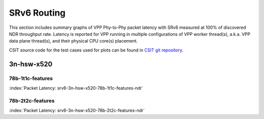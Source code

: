 
.. raw:: latex

    \clearpage

.. raw:: html

    <script type="text/javascript">

        function getDocHeight(doc) {
            doc = doc || document;
            var body = doc.body, html = doc.documentElement;
            var height = Math.max( body.scrollHeight, body.offsetHeight,
                html.clientHeight, html.scrollHeight, html.offsetHeight );
            return height;
        }

        function setIframeHeight(id) {
            var ifrm = document.getElementById(id);
            var doc = ifrm.contentDocument? ifrm.contentDocument:
                ifrm.contentWindow.document;
            ifrm.style.visibility = 'hidden';
            ifrm.style.height = "10px"; // reset to minimal height ...
            // IE opt. for bing/msn needs a bit added or scrollbar appears
            ifrm.style.height = getDocHeight( doc ) + 4 + "px";
            ifrm.style.visibility = 'visible';
        }

    </script>

SRv6 Routing
============

This section includes summary graphs of VPP Phy-to-Phy packet latency
with SRv6 measured at 100% of discovered NDR throughput
rate. Latency is reported for VPP running in multiple configurations of
VPP worker thread(s), a.k.a. VPP data plane thread(s), and their
physical CPU core(s) placement.

CSIT source code for the test cases used for plots can be found in
`CSIT git repository <https://git.fd.io/csit/tree/tests/vpp/perf/srv6?h=rls1810>`_.

3n-hsw-x520
~~~~~~~~~~~

78b-1t1c-features
-----------------

.. raw:: html

    <center><b>

:index:`Packet Latency: srv6-3n-hsw-x520-78b-1t1c-features-ndr`

.. raw:: html

    </b>
    <iframe id="ifrm01" onload="setIframeHeight(this.id)" width="700" frameborder="0" scrolling="no" src="../../_static/vpp/srv6-3n-hsw-x520-78b-1t1c-features-ndr-lat.html"></iframe>
    <p><br><br></p>
    </center>

.. raw:: latex

    \begin{figure}[H]
        \centering
            \graphicspath{{../_build/_static/vpp/}}
            \includegraphics[clip, trim=0cm 0cm 5cm 0cm, width=0.70\textwidth]{srv6-3n-hsw-x520-78b-1t1c-features-ndr-lat}
            \label{fig:srv6-3n-hsw-x520-78b-1t1c-features-ndr-lat}
    \end{figure}

.. raw:: latex

    \clearpage

78b-2t2c-features
-----------------

.. raw:: html

    <center><b>

:index:`Packet Latency: srv6-3n-hsw-x520-78b-2t2c-features-ndr`

.. raw:: html

    </b>
    <iframe id="ifrm01" onload="setIframeHeight(this.id)" width="700" frameborder="0" scrolling="no" src="../../_static/vpp/srv6-3n-hsw-x520-78b-2t2c-features-ndr-lat.html"></iframe>
    <p><br><br></p>
    </center>

.. raw:: latex

    \begin{figure}[H]
        \centering
            \graphicspath{{../_build/_static/vpp/}}
            \includegraphics[clip, trim=0cm 0cm 5cm 0cm, width=0.70\textwidth]{srv6-3n-hsw-x520-78b-2t2c-features-ndr-lat}
            \label{fig:srv6-3n-hsw-x520-78b-2t2c-features-ndr-lat}
    \end{figure}
